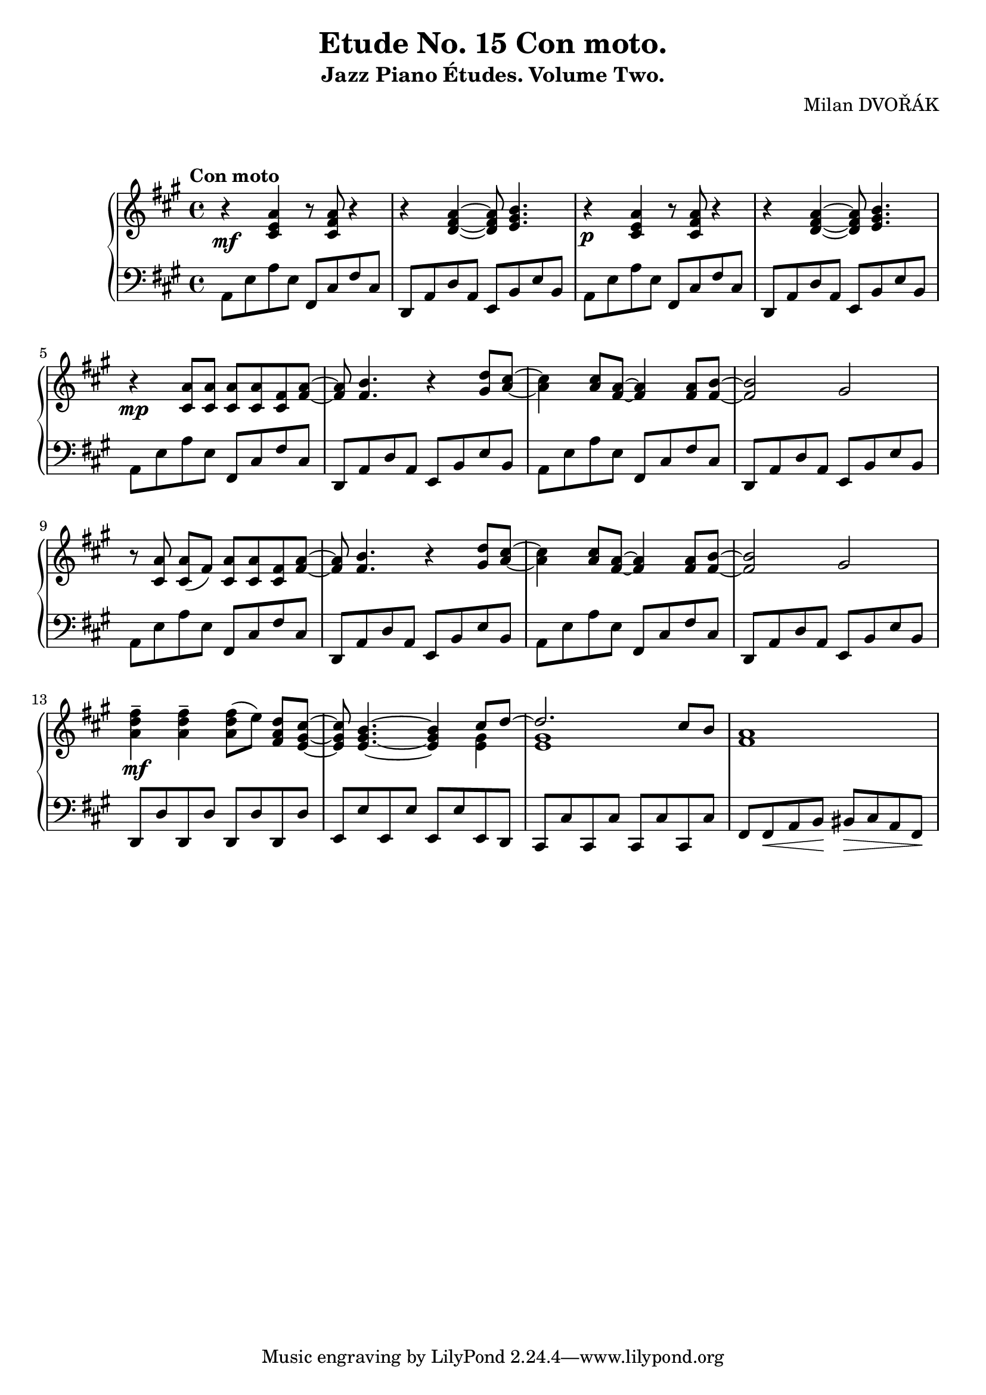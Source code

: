 \version "2.18.2"

\header {
  title = "Etude No. 15 Con moto."
  subtitle = "Jazz Piano Études. Volume Two."
  composer = "Milan DVOŘÁK"
}
\markup { \vspace #2 }

\score {
  \new PianoStaff <<
    \new Staff = "upper"\relative c' {
      \clef treble
      \key a \major
      \time 4/4
      \tempo "Con moto"
      r4\mf <cis e a>4 r8 <cis fis a>8 r4 | r4 <d fis a>4~ <d fis a>8 <e gis b>4. |
      r4\p <cis e a>4 r8 <cis fis a>8 r4 | r4 <d fis a>4~ <d fis a>8 <e gis b>4. |
      r4\mp <cis a'>8 <cis a'> <cis a'> <cis a'> <cis fis> <fis a>~ | <fis a>8 <fis b>4. r4 <gis d'>8^ [<a cis>8]~ |
      <a cis>4 <a cis>8 <fis a>8~ <fis a>4 <fis a>8 <fis b>8~ | <fis b>2 gis2 |
      r8 <cis, a'>\noBeam <cis a'> (fis) <cis a'> <cis a'> <cis fis> <fis a>~ | <fis a>8 <fis b>4. r4 <gis d'>8^ [<a cis>8]~ |
      <a cis>4 <a cis>8 <fis a>8~ <fis a>4 <fis a>8 <fis b>8~ | <fis b>2 gis2 |
      <a d fis>4--\mf <a d fis>-- <a d fis>8 [(e')]\noBeam <fis, a d> <e gis cis>~ |
      <e gis cis>8 <e gis b>4.~ <e gis b>4 << { cis'8 d~ | d2. cis8 b } \\ { <e, gis>4 | <e gis>1 }  >> <fis a>1 |
    }
    \new Staff = "lower" \relative c {
      \clef bass
      \key a \major
      \time 4/4
      a8 e' a e  fis, cis' fis cis | d,8 a' d a e b' e b |
      a8 e' a e  fis, cis' fis cis | d,8 a' d a e b' e b |
      a8 e' a e  fis, cis' fis cis | d,8 a' d a e b' e b |
      a8 e' a e  fis, cis' fis cis | d,8 a' d a e b' e b |
      a8 e' a e  fis, cis' fis cis | d,8 a' d a e b' e b |
      a8 e' a e  fis, cis' fis cis | d,8 a' d a e b' e b |
      d,8 d' d, d' d, d' d, d' | e,8 e' e, e' e, e' e, d |
      cis8 cis' cis, cis' cis, cis' cis, cis' | fis,8 fis\< a b\! bis\> cis a fis\! |
    }
  >>


  \layout { }
  \midi { }
}
